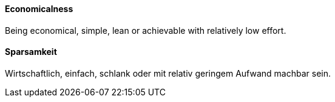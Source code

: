 // tag::EN[]
==== Economicalness

Being economical, simple, lean or achievable with relatively low effort.


// end::EN[]

// tag::DE[]
==== Sparsamkeit

Wirtschaftlich, einfach, schlank oder mit relativ geringem Aufwand machbar sein.


// end::DE[]

